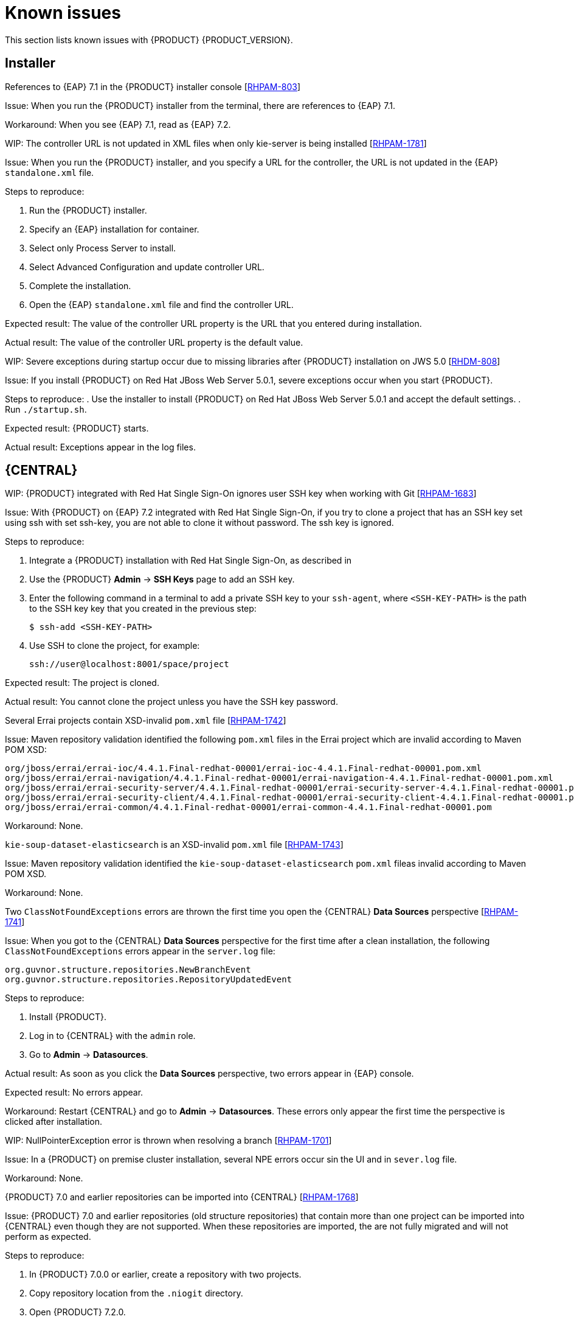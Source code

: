 [id='rn-known-issues-con']
= Known issues

This section lists known issues with {PRODUCT} {PRODUCT_VERSION}.

== Installer
.References to {EAP} 7.1 in the {PRODUCT} installer console [https://issues.jboss.org/browse/RHPAM-803[RHPAM-803]]

Issue: When you run the {PRODUCT} installer from the terminal, there are references to {EAP} 7.1. 

Workaround: When you see {EAP} 7.1, read as {EAP} 7.2.

.WIP: The controller URL is not updated in XML files when only kie-server is being installed [https://issues.jboss.org/browse/RHPAM-1781[RHPAM-1781]]

Issue: When you run the {PRODUCT} installer, and you specify a URL for the controller, the URL is not updated in the {EAP} `standalone.xml` file.

Steps to reproduce:

. Run the {PRODUCT} installer.
. Specify an {EAP} installation for container.
. Select only Process Server to install.
. Select Advanced Configuration and update controller URL.
. Complete the installation.
. Open the {EAP} `standalone.xml` file and find the controller URL.

Expected result: The value of the controller URL property is the URL that you entered during installation.

Actual result: The value of the controller URL property is the default value.

.WIP: Severe exceptions during startup occur due to missing libraries after {PRODUCT} installation on JWS 5.0 [https://issues.jboss.org/browse/RHDM-808[RHDM-808]]

Issue: If you install {PRODUCT} on Red Hat JBoss Web Server 5.0.1, severe exceptions occur when you start {PRODUCT}.

Steps to reproduce:
. Use the installer to install {PRODUCT} on Red Hat JBoss Web Server 5.0.1 and accept the default settings.
. Run `./startup.sh`.

Expected result: {PRODUCT} starts.

Actual result: Exceptions appear in the log files.

== {CENTRAL}

.WIP: {PRODUCT} integrated with Red Hat Single Sign-On ignores user SSH key when working with Git [https://issues.jboss.org/browse/RHPAM-1683[RHPAM-1683]]

Issue: With {PRODUCT} on {EAP} 7.2 integrated with Red Hat Single Sign-On, if you try to clone a project that has an SSH key set using ssh with set ssh-key, you are not able to clone it without password. The ssh key is ignored.

Steps to reproduce:

. Integrate a {PRODUCT} installation with Red Hat Single Sign-On, as described in 
. Use the {PRODUCT} *Admin* -> *SSH Keys* page to add an SSH key.
. Enter the following command in a terminal to add a private SSH key to your `ssh-agent`, where `<SSH-KEY-PATH>` is the path to the SSH key key that you created in the previous step:
+
[source]
----
$ ssh-add <SSH-KEY-PATH>
----
. Use SSH to clone the project, for example:
+
[source]
----
ssh://user@localhost:8001/space/project
----

Expected result: The project is cloned.

Actual result: You cannot clone the project unless you have the SSH key password.


.Several Errai projects contain XSD-invalid `pom.xml` file [https://issues.jboss.org/browse/RHPAM-1742[RHPAM-1742]]
Issue: Maven repository validation identified the following `pom.xml` files in the Errai project which are invalid according to Maven POM XSD:
[source]
----
org/jboss/errai/errai-ioc/4.4.1.Final-redhat-00001/errai-ioc-4.4.1.Final-redhat-00001.pom.xml
org/jboss/errai/errai-navigation/4.4.1.Final-redhat-00001/errai-navigation-4.4.1.Final-redhat-00001.pom.xml
org/jboss/errai/errai-security-server/4.4.1.Final-redhat-00001/errai-security-server-4.4.1.Final-redhat-00001.pom.xml
org/jboss/errai/errai-security-client/4.4.1.Final-redhat-00001/errai-security-client-4.4.1.Final-redhat-00001.pom.xml
org/jboss/errai/errai-common/4.4.1.Final-redhat-00001/errai-common-4.4.1.Final-redhat-00001.pom
----

Workaround: None.

.`kie-soup-dataset-elasticsearch` is an  XSD-invalid `pom.xml` file [https://issues.jboss.org/browse/RHPAM-1743[RHPAM-1743]]
Issue: Maven repository validation identified the `kie-soup-dataset-elasticsearch` `pom.xml` fileas invalid according to Maven POM XSD.

Workaround: None.

.Two `ClassNotFoundExceptions` errors are thrown the first time you open the {CENTRAL} *Data Sources* perspective [https://issues.jboss.org/browse/RHPAM-1741[RHPAM-1741]]
Issue: When you got to the {CENTRAL} *Data Sources* perspective for the first time after a clean installation, the following `ClassNotFoundExceptions` errors appear in the `server.log` file:
[source]
----
org.guvnor.structure.repositories.NewBranchEvent
org.guvnor.structure.repositories.RepositoryUpdatedEvent
----
Steps to reproduce:

. Install {PRODUCT}.
. Log in to {CENTRAL} with the `admin` role.
. Go to *Admin* -> *Datasources*.

Actual result: As soon as you click the *Data Sources* perspective, two errors appear in {EAP} console.

Expected result: No errors appear.

Workaround: Restart {CENTRAL} and go to *Admin* -> *Datasources*. These errors only appear the first time the perspective is clicked after installation.

.WIP: NullPointerException error is thrown when resolving a branch [https://issues.jboss.org/browse/RHPAM-1701[RHPAM-1701]]
Issue: In a {PRODUCT} on premise cluster installation, several NPE errors occur sin the UI and in `sever.log` file.

Workaround: None.

.{PRODUCT} 7.0 and earlier repositories can be imported into {CENTRAL} [https://issues.jboss.org/browse/RHPAM-1768[RHPAM-1768]]
Issue: {PRODUCT} 7.0 and earlier repositories (old structure repositories) that contain more than one project can be imported into {CENTRAL} even though they are not supported. When these repositories are imported, the are not fully migrated and will not perform as expected. 

Steps to reproduce:

. In {PRODUCT} 7.0.0 or earlier, create a repository with two projects.
. Copy repository location from the `.niogit` directory.
. Open {PRODUCT} 7.2.0.
. Click *Library* -> *Import Project*.
. Paste the repository location  select both projects. 

Actual result: The projects are imported but will not perform as expected.

Workaround: Do not import {PRODUCT} 7.0 and earlier repositories (old structure repositories) that contain more than one project.

.A TimeoutException error occurs when logging in to a clustered {CENTRAL} [https://issues.jboss.org/browse/RHPAM-1749[RHPAM-1749]]
Issue: On a clustered {CENTRAL} instance, when logging in to {CENTRAL} an exception is thrown.

Steps to reproduce:

. Create a {CENTRAL} cluster configuration that uses ElasticSearch, AMQ Broker, and has two standalone {CENTRAL} nodes.
. Uncomment the `<distributable/>` tag on both {CENTRAL} nodes.
. Log in to {CENTRAL} on one of the nodes. 

Actual result: An exception is thrown.

Workaround: See the workaround in the https://access.redhat.com/solutions/2776221[JBoss EAP 7 does not process requests for a session in parallel] article.

.WIP: Bulk abort throws an exception when called on several subprocess instances [https://issues.jboss.org/browse/RHPAM-1761[RHPAM-1761]]

Issue: If you have a process with two subprocesses running at the same time and you call bulk abort on both the subprocesses and the parent process instances, you receive an error.

Steps to reproduce:
. Create a process with two subprocess, then start the process and both subprocesses.
. Go to process instances and perform a bulk abort.

Expected result: The process and subprocesses stop running.

Actual result: The following error occurs:
[source]
----
Unable to complete your request. The following exception occurred: "Could not find process instance with id "[26, 25, 24]"".

----

== OpenShift

.Various errors occur when starting clustered {CENTRAL} on OpenShift [https://issues.jboss.org/browse/RHPAM-1747[RHPAM-1747]]

Issue: When clustered {CENTRAL} is started on OpenShift using the `rhpam72-authoring-ha.yaml` template, {CENTRAL} sometimes throws various exceptions that cause the pod to restart or the deployment to fail.

Steps to reproduce:

. Use the `rhpam72-authoring-ha.yaml` template to deploy {PRODUCT} {PRODUCT_VERSION} images on OpenShift .
. Check the {CENTRAL} log files.

Expected result: There are no errors in the log files.

Actual result: Errors appear in the log files, the pod to restarts, or the deployment fails.

Workaround: None.

== {KIE_SERVER}
.A container is removed from the UI even though it was not possible to stop it [https://issues.jboss.org/browse/RHPAM-1698[RHPAM-1698]]

Issue: A container cannot be stopped if it is blocked by an active process instance. However if you attempt to stop a blocked container from the UI, the action throws and exception and the container disappears.

Steps to reproduce:

. Create a project with a process.
. Deploy the project and start the process.
. Go to the *Execution Servers* page and stop the container.

Actual result: The container is removed from the UI even though it is still running.

== Process designer
.WIP: Process designer nested subprocess is not created well and validation fails [https://issues.jboss.org/browse/RHPAM-1732[RHPAM-1732]]

Issue: When a process containing subprocesses is created and saved, the process validation fails.
COMMENT: Please clarify 'process of the figure'.

Steps to reproduce:

. Create the process of the figure.
. Click *Save*.

Expected result: The process and subprocesses are saved.

Actual result: The following validation error appears even though all sequence flows have their source and target within the process.
[source]
----
Sequence flow connectors cannot exceed the embbedded subprocess' bounds. Both source and target nodes must be in same parent process.
----

ifdef::PAM[]
== Maven Repository
.WIP: Missing JWS dependencies in offline maven repo distribution [https://issues.jboss.org/browse/RHPAM-1715[RHPAM-1715]]

Issue: The following key dependencies required to install {KIE_SERVER} on Red Hat JBoss Web Server are missing from the offline Maven repository:
[sources]
----
org.jboss.spec.javax.transaction:jboss-transaction-api_1.2_spec
org.jboss.integration:narayana-tomcat
org.jboss:jboss-transaction-spi
org.jboss.logging:jboss-logging
----

Workaround:
. Install {PRODUCT} on Red Hat JBoss Web Server.
. In a terminal, change directory to the `<JWS-HOME>/jws-5.0/tomcat/lib` direcory.
. Copy the following files to the offline Maven repository COMMENT: can we be more specific about the directory?:
[source]
----
narayana-tomcat-1.0.0.Final-redhat-1.jar 
jboss-transaction-spi-7.6.0.Final-redhat-1.jar 
----
endif::[]
COMMENT:
Waiting for confirmation to include:
https://issues.jboss.org/browse/RHPAM-1697
https://issues.jboss.org/browse/RHPAM-1554
https://issues.jboss.org/browse/RHPAM-1759
https://issues.jboss.org/browse/RHPAM-1773